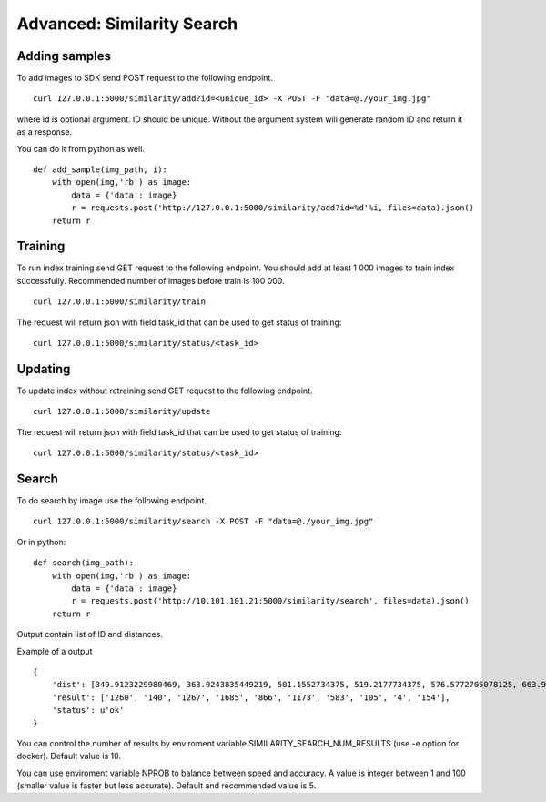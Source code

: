 Advanced: Similarity Search
=================================


Adding samples
--------------

To add images to SDK send POST request to the following endpoint.
::

  curl 127.0.0.1:5000/similarity/add?id=<unique_id> -X POST -F "data=@./your_img.jpg"

where id is optional argument. ID should be unique. Without the argument system will generate random ID and return it as a response.

You can do it from python as well.
::

  def add_sample(img_path, i):
      with open(img,'rb') as image:
          data = {'data': image}
          r = requests.post('http://127.0.0.1:5000/similarity/add?id=%d'%i, files=data).json()
      return r

Training
------------

To run index training send GET request to the following endpoint. You should add at least 1 000 images to train index successfully. Recommended number of images before train is 100 000.
::

  curl 127.0.0.1:5000/similarity/train

The request will return json with field task_id that can be used to get status of training:
::

  curl 127.0.0.1:5000/similarity/status/<task_id>


Updating
------------

To update index without retraining send GET request to the following endpoint.
::

  curl 127.0.0.1:5000/similarity/update

The request will return json with field task_id that can be used to get status of training:
::

  curl 127.0.0.1:5000/similarity/status/<task_id>


Search
------


To do search by image use the following endpoint.
::

  curl 127.0.0.1:5000/similarity/search -X POST -F "data=@./your_img.jpg"

Or in python:
::

  def search(img_path):
      with open(img,'rb') as image:
          data = {'data': image}
          r = requests.post('http://10.101.101.21:5000/similarity/search', files=data).json()
      return r


Output contain list of ID and distances.

Example of a output
::

  {
      'dist': [349.9123229980469, 363.0243835449219, 501.1552734375, 519.2177734375, 576.5772705078125, 663.9130859375, 667.498291015625, 671.4913940429688, 684.84228515625, 705.6535034179688],
      'result': ['1260', '140', '1267', '1685', '866', '1173', '583', '105', '4', '154'],
      'status': u'ok'
  }


You can control the number of results by enviroment variable SIMILARITY_SEARCH_NUM_RESULTS (use -e option for docker). Default value is 10.

You can use enviroment variable NPROB to balance between speed and accuracy. A value is integer between 1 and 100 (smaller value is faster but less accurate). Default and recommended value is 5.
